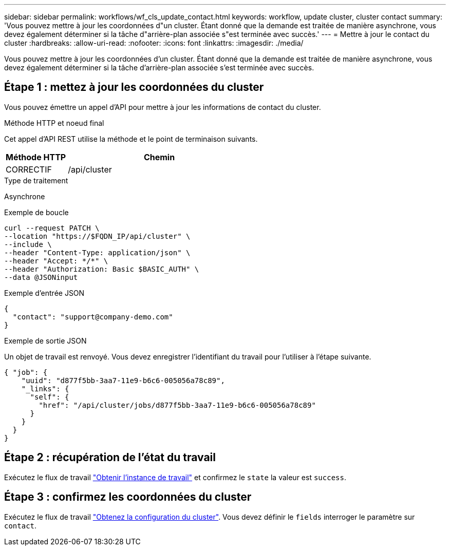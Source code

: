 ---
sidebar: sidebar 
permalink: workflows/wf_cls_update_contact.html 
keywords: workflow, update cluster, cluster contact 
summary: 'Vous pouvez mettre à jour les coordonnées d"un cluster. Étant donné que la demande est traitée de manière asynchrone, vous devez également déterminer si la tâche d"arrière-plan associée s"est terminée avec succès.' 
---
= Mettre à jour le contact du cluster
:hardbreaks:
:allow-uri-read: 
:nofooter: 
:icons: font
:linkattrs: 
:imagesdir: ./media/


[role="lead"]
Vous pouvez mettre à jour les coordonnées d'un cluster. Étant donné que la demande est traitée de manière asynchrone, vous devez également déterminer si la tâche d'arrière-plan associée s'est terminée avec succès.



== Étape 1 : mettez à jour les coordonnées du cluster

Vous pouvez émettre un appel d'API pour mettre à jour les informations de contact du cluster.

.Méthode HTTP et noeud final
Cet appel d'API REST utilise la méthode et le point de terminaison suivants.

[cols="25,75"]
|===
| Méthode HTTP | Chemin 


| CORRECTIF | /api/cluster 
|===
.Type de traitement
Asynchrone

.Exemple de boucle
[source, curl]
----
curl --request PATCH \
--location "https://$FQDN_IP/api/cluster" \
--include \
--header "Content-Type: application/json" \
--header "Accept: */*" \
--header "Authorization: Basic $BASIC_AUTH" \
--data @JSONinput
----
.Exemple d'entrée JSON
[source, json]
----
{
  "contact": "support@company-demo.com"
}
----
.Exemple de sortie JSON
Un objet de travail est renvoyé. Vous devez enregistrer l'identifiant du travail pour l'utiliser à l'étape suivante.

[listing]
----
{ "job": {
    "uuid": "d877f5bb-3aa7-11e9-b6c6-005056a78c89",
    "_links": {
      "self": {
        "href": "/api/cluster/jobs/d877f5bb-3aa7-11e9-b6c6-005056a78c89"
      }
    }
  }
}
----


== Étape 2 : récupération de l'état du travail

Exécutez le flux de travail link:../workflows/wf_jobs_get_job.html["Obtenir l'instance de travail"] et confirmez le `state` la valeur est `success`.



== Étape 3 : confirmez les coordonnées du cluster

Exécutez le flux de travail link:../workflows/wf_cls_get_cluster.html["Obtenez la configuration du cluster"]. Vous devez définir le `fields` interroger le paramètre sur `contact`.

